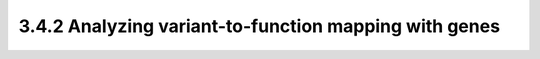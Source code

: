 3.4.2 Analyzing variant-to-function mapping with genes
=======================================================
